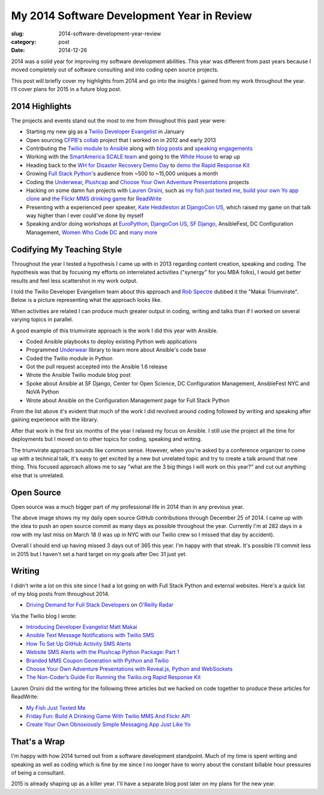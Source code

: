 My 2014 Software Development Year in Review
===========================================

:slug: 2014-software-development-year-review
:category: post
:date: 2014-12-26

2014 was a solid year for improving my software development abilities. This
year was different from past years because I moved completely out of software 
consulting and into coding open source projects.

This post will briefly cover my highlights from 2014 and go into the insights
I gained from my work throughout the year. I'll cover plans for 2015 in a
future blog post.


2014 Highlights
---------------
The projects and events stand out the most to me from throughout this 
past year were:

* Starting my new gig as a 
  `Twilio Developer Evangelist <https://www.twilio.com/blog/2014/02/introducing-developer-evangelist-matt-makai.html>`_ 
  in January

* Open sourcing `CFPB <http://consumerfinance.gov/>`_'s `collab <https://github.com/cfpb/collab>`_ 
  project that I worked on in 2012 and early 2013

* Contributing the 
  `Twilio module to Ansible <http://docs.ansible.com/twilio_module.html>`_ 
  along with 
  `blog posts <https://www.twilio.com/blog/2014/05/ansible-text-messages-notifications-with-twilio-sms.html>`_ 
  and `speaking engagements <http://www.eventbrite.com/e/ansiblefest-nyc-2014-tickets-10952628607>`_

* Working with the
  `SmartAmerica SCALE team <http://mcinnovationlab.com/project-update-the-results-of-the-smart-america-challenge/>`_
  and going to the 
  `White House <http://www.whitehouse.gov/blog/2014/06/10/smartamerica-challenge-harnessing-power-internet-things>`_ 
  to wrap up

* Heading back to the `WH for Disaster Recovery Demo Day <http://www.whitehouse.gov/blog/2014/08/04/more-1500-people-participate-white-house-innovation-disaster-response-and-recovery-d>`_ 
  to
  `demo the Rapid Response Kit <https://www.youtube.com/watch?v=ZAQbIa0hAeo>`_

* Growing `Full Stack Python <http://www.fullstackpython.com/>`_'s audience 
  from ~500 to ~15,000 uniques a month

* Coding the `Underwear <https://github.com/makaimc/underwear>`_, 
  `Plushcap <https://github.com/makaimc/plushcap>`_ and 
  `Choose Your Own Adventure Presentations <https://github.com/makaimc/choose-your-own-adventure-presentations>`_
  projects

* Hacking on some damn fun projects with 
  `Lauren Orsini <http://laurenraeorsini.com/>`_, such as 
  `my fish just texted me <http://readwrite.com/2014/04/23/raspberry-pi-connected-home-fish-text-message-twilio>`_, 
  `build your own Yo app clone <http://readwrite.com/2014/07/11/one-click-messaging-app>`_ 
  and
  `the Flickr MMS drinking game <http://readwrite.com/2014/09/26/friday-fun-twilio-flickr-api-picture-roulette-drinking-game>`_
  for `ReadWrite <http://readwrite.com/>`_

* Presenting with a experienced peer speaker, 
  `Kate Heddleston at DjangoCon US <https://www.youtube.com/watch?v=QrFEKghISEI>`_, which raised my game on that talk way higher than I ever could've done
  by myself

* Speaking and/or doing workshops at 
  `EuroPython <https://www.youtube.com/watch?v=s6NaOKD40rY>`_, 
  `DjangoCon US <https://www.youtube.com/watch?v=aMtiCX38w20>`_,
  `SF Django <http://www.youtube.com/watch?v=pg-cOPVYKCw>`_, 
  AnsibleFest, DC Configuration Management, 
  `Women Who Code DC <http://www.meetup.com/Women-Who-Code-DC/events/219004596/>`_ 
  and `many more </talks.html>`_


Codifying My Teaching Style
---------------------------
Throughout the year I tested a hypothesis I came up with in 2013 regarding
content creation, speaking and coding. The hypothesis was that by focusing my
efforts on interrelated activities ("synergy" for you MBA folks), I would get
better results and feel less scattershot in my work output.

I told the Twilio Developer Evangelism team about this approach and 
`Rob Spectre <http://wwww.brooklynhacker.com/>`_ dubbed it the "Makai 
Triumvirate". Below is a picture representing what the approach looks like.

.. image:: /source/static/img/141225-year-review/makai-triumvirate.png
  :alt: So called "Makai Triumvirate", named by Rob Spectre
  :width: 100%

When activities are related I can produce much greater output in coding, 
writing and talks than if I worked on several varying topics in parallel.

A good example of this triumvirate approach is the work I did this year with 
Ansible.

* Coded Ansible playbooks to deploy existing Python web applications

* Programmed `Underwear <https://github.com/makaimc/underwear>`_ library 
  to learn  more about Ansible's code base

* Coded the Twilio module in Python

* Got the pull request accepted into the Ansible 1.6 release

* Wrote the Ansible Twilio module blog post

* Spoke about Ansible at SF Django, Center for Open Science, DC Configuration 
  Management, AnsibleFest NYC and NoVA Python

* Wrote about Ansible on the Configuration Management page for Full Stack 
  Python


From the list above it's evident that much of the work I did revolved around
coding followed by writing and speaking after gaining experience with the
library.

After that work in the first six months of the year I relaxed my focus on 
Ansible. I still use the project all the time for deployments but I moved on
to other topics for coding, speaking and writing.

The triumvirate approach sounds like common sense. However, when you're asked 
by a conference organizer to come up with a technical talk, it's easy to
get excited by a new but unrelated topic and try to create a talk around that
new thing. This focused approach allows me to say "what are the 3 big things I 
will work on this year?" and cut out anything else that is unrelated.


Open Source
-----------
Open source was a much bigger part of my professional life in 2014 than in 
any previous year.

.. image:: /source/static/img/141225-year-review/github-contributions.png
  :alt: My 2013 GitHub contributions through Dec 25, 2014
  :width: 100%

The above image shows my my daily open source GitHub contributions through 
December 25 of 2014. I came up with the idea to push an open source commit as 
many days as possible throughout the year. Currently I'm at 282 days in a 
row with my last miss on March 18 (I was up in NYC with our Twilio crew so
I missed that day by accident). 

Overall I should end up having missed 3 days out of 365 this year. I'm happy 
with that streak. It's possible I'll commit less in 2015 but I haven't set a
hard target on my goals after Dec 31 just yet.


Writing
-------
I didn't write a lot on this site since I had a lot going on with 
Full Stack Python and external websites. Here's a quick list of my blog posts
from throughout 2014.

* `Driving Demand for Full Stack Developers <http://radar.oreilly.com/2014/05/driving-demand-for-full-stack-developers.html>`_ 
  on `O'Reilly Radar <http://radar.oreilly.com/>`_

Via the Twilio blog I wrote:

* `Introducing Developer Evangelist Matt Makai <https://www.twilio.com/blog/2014/02/introducing-developer-evangelist-matt-makai.html>`_

* `Ansible Text Message Notifications with Twilio SMS <https://www.twilio.com/blog/2014/05/ansible-text-messages-notifications-with-twilio-sms.html>`_

* `How To Set Up GitHub Activity SMS Alerts <https://www.twilio.com/blog/2014/05/github-pull-request-sms-alerts.html>`_

* `Website SMS Alerts with the Plushcap Python Package: Part 1 <https://www.twilio.com/blog/2014/08/website-sms-alerts-with-the-plushcap-python-package-part-1.html>`_

* `Branded MMS Coupon Generation with Python and Twilio <https://www.twilio.com/blog/2014/10/branded-mms-coupon-generation-with-python-and-twilio.html>`_

* `Choose Your Own Adventure Presentations with Reveal.js, Python and WebSockets <https://www.twilio.com/blog/2014/11/choose-your-own-adventure-presentations-with-reveal-js-python-and-websockets.html>`_

* `The Non-Coder’s Guide For Running the Twilio.org Rapid Response Kit <https://www.twilio.com/blog/2014/12/non-coders-guide-running-twilio-org-rapid-response-kit.html>`_

Lauren Orsini did the writing for the following three articles but we hacked 
on code together to produce these articles for ReadWrite:
  
* `My Fish Just Texted Me <http://readwrite.com/2014/04/23/raspberry-pi-connected-home-fish-text-message-twilio>`_

* `Friday Fun: Build A Drinking Game With Twilio MMS And Flickr API <http://readwrite.com/2014/09/26/friday-fun-twilio-flickr-api-picture-roulette-drinking-game>`_

* `Create Your Own Obnoxiously Simple Messaging App Just Like Yo <http://readwrite.com/2014/07/11/one-click-messaging-app>`_


That's a Wrap
-------------
I'm happy with how 2014 turned out from a software development standpoint.
Much of my time is spent writing and speaking as well as coding which is
fine by me since I no longer have to worry about the constant billable hour
pressures of being a consultant.

2015 is already shaping up as a killer year. I'll have a separate blog post 
later on my plans for the new year.

